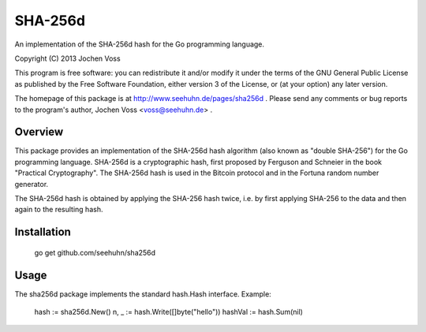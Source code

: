 SHA-256d
========

An implementation of the SHA-256d hash for the Go programming language.

Copyright (C) 2013  Jochen Voss

This program is free software: you can redistribute it and/or modify
it under the terms of the GNU General Public License as published by
the Free Software Foundation, either version 3 of the License, or
(at your option) any later version.

The homepage of this package is at http://www.seehuhn.de/pages/sha256d .
Please send any comments or bug reports to the program's author,
Jochen Voss <voss@seehuhn.de> .

Overview
--------

This package provides an implementation of the SHA-256d hash algorithm
(also known as "double SHA-256") for the Go programming language.
SHA-256d is a cryptographic hash, first proposed by Ferguson and
Schneier in the book "Practical Cryptography".  The SHA-256d hash is
used in the Bitcoin protocol and in the Fortuna random number
generator.

The SHA-256d hash is obtained by applying the SHA-256 hash twice,
i.e. by first applying SHA-256 to the data and then again to the
resulting hash.

Installation
------------

    go get github.com/seehuhn/sha256d

Usage
-----

The sha256d package implements the standard hash.Hash interface.
Example:

    hash := sha256d.New()
    n, _ := hash.Write([]byte("hello"))
    hashVal := hash.Sum(nil)
